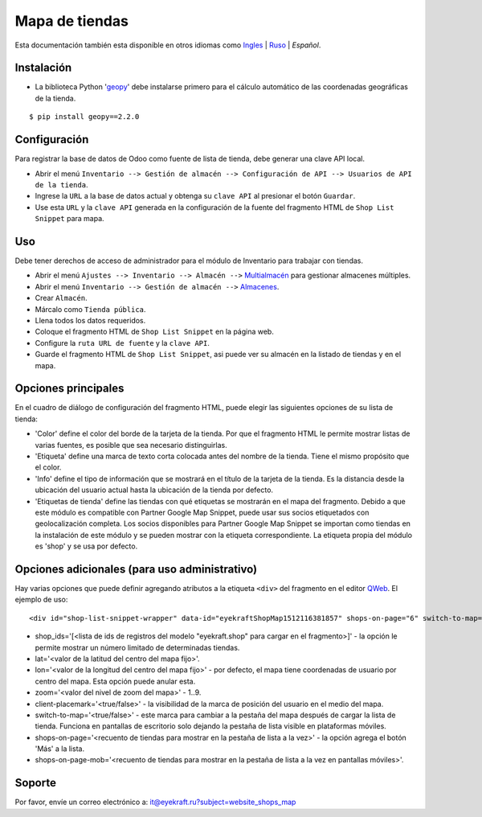 =================
 Mapa de tiendas
=================

Esta documentación también esta disponible en otros idiomas como `Ingles <index.rst>`_ | `Ruso <index_ru.rst>`_ | *Español*.


Instalación
===========

* La biblioteca Python '`geopy <https://geopy.readthedocs.io/en/latest/>`_' debe instalarse primero para el cálculo automático de las coordenadas geográficas de la tienda.

::

    $ pip install geopy==2.2.0


Configuración
=============

Para registrar la base de datos de Odoo como fuente de lista de tienda, debe generar una clave API local.

* Abrir el menú ``Inventario --> Gestión de almacén --> Configuración de API --> Usuarios de API de la tienda``.

* Ingrese la ``URL`` a la base de datos actual y obtenga su ``clave API`` al presionar el botón ``Guardar``.

* Use esta ``URL`` y la ``clave API`` generada en la configuración de la fuente del fragmento HTML de ``Shop List Snippet`` para mapa.


Uso
===

Debe tener derechos de acceso de administrador para el módulo de Inventario para trabajar con tiendas.

* Abrir el menú ``Ajustes --> Inventario --> Almacén -->`` `Multialmacén <https://www.odoo.com/documentation/13.0/es/applications/inventory_and_mrp/inventory/management/warehouses/warehouse_creation.html>`_ para gestionar almacenes múltiples.

* Abrir el menú ``Inventario --> Gestión de almacén -->`` `Almacenes <https://www.odoo.com/documentation/13.0/es/applications/inventory_and_mrp/inventory/management/warehouses.html>`_.

* Crear ``Almacén``.

* Márcalo como ``Tienda pública``.

* Llena todos los datos requeridos.

* Coloque el fragmento HTML de ``Shop List Snippet`` en la página web.

* Configure la ``ruta URL de fuente`` y la ``clave API``.

* Guarde el fragmento HTML de ``Shop List Snippet``, asi puede ver su almacén en la listado de tiendas y en el mapa.


Opciones principales
====================

En el cuadro de diálogo de configuración del fragmento HTML, puede elegir las siguientes opciones de su lista de tienda:

* 'Color' define el color del borde de la tarjeta de la tienda. Por que el fragmento HTML le permite mostrar listas de varias fuentes, es posible que sea necesario distinguirlas.

* 'Etiqueta' define una marca de texto corta colocada antes del nombre de la tienda. Tiene el mismo propósito que el color.

* 'Info' define el tipo de información que se mostrará en el título de la tarjeta de la tienda. Es la distancia desde la ubicación del usuario actual hasta la ubicación de la tienda por defecto.

* 'Etiquetas de tienda' define las tiendas con qué etiquetas se mostrarán en el mapa del fragmento. Debido a que este módulo es compatible con Partner Google Map Snippet, puede usar sus socios etiquetados con geolocalización completa. Los socios disponibles para Partner Google Map Snippet se importan como tiendas en la instalación de este módulo y se pueden mostrar con la etiqueta correspondiente. La etiqueta propia del módulo es 'shop' y se usa por defecto.


Opciones adicionales (para uso administrativo)
==============================================

Hay varias opciones que puede definir agregando atributos a la etiqueta ``<div>`` del fragmento en el editor `QWeb <https://www.odoo.com/documentation/13.0/es/developer/reference/javascript/qweb.html>`_.
El ejemplo de uso:

::

	<div id="shop-list-snippet-wrapper" data-id="eyekraftShopMap1512116381857" shops-on-page="6" switch-to-map="true">

* shop_ids='[<lista de ids de registros del modelo "eyekraft.shop" para cargar en el fragmento>]' - la opción le permite mostrar un número limitado de determinadas tiendas.

* lat='<valor de la latitud del centro del mapa fijo>'.

* lon='<valor de la longitud del centro del mapa fijo>' - por defecto, el mapa tiene coordenadas de usuario por centro del mapa. Esta opción puede anular esta.

* zoom='<valor del nivel de zoom del mapa>' - 1..9.

* client-placemark='<true/false>' - la visibilidad de la marca de posición del usuario en el medio del mapa.

* switch-to-map='<true/false>' - este marca para cambiar a la pestaña del mapa después de cargar la lista de tienda. Funciona en pantallas de escritorio solo dejando la pestaña de lista visible en plataformas móviles.

* shops-on-page='<recuento de tiendas para mostrar en la pestaña de lista a la vez>' - la opción agrega el botón 'Más' a la lista.

* shops-on-page-mob='<recuento de tiendas para mostrar en la pestaña de lista a la vez en pantallas móviles>'.


Soporte
=======

Por favor, envíe un correo electrónico a: it@eyekraft.ru?subject=website_shops_map
